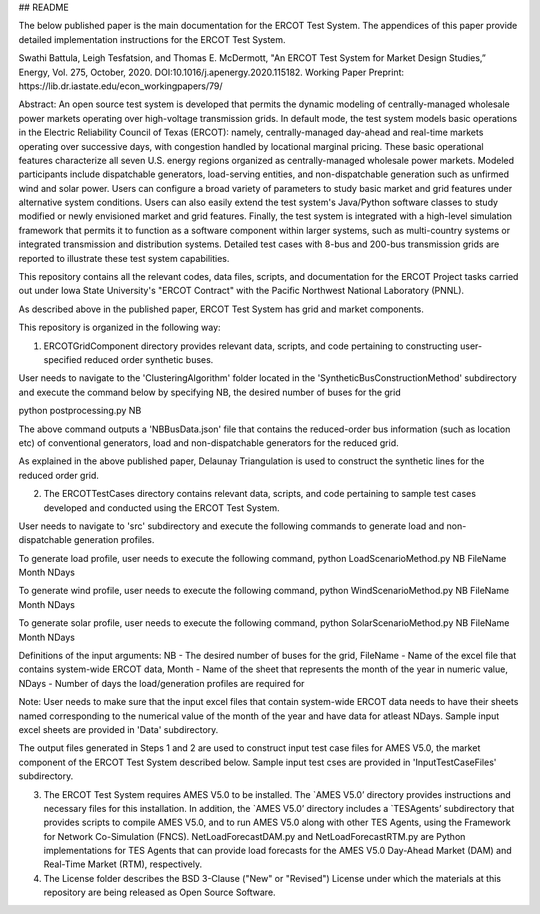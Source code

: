 ## README

The below published paper is the main documentation for the ERCOT Test System.  The appendices of this paper provide detailed implementation instructions for the ERCOT Test System.
 
Swathi Battula, Leigh Tesfatsion, and Thomas E. McDermott, "An ERCOT Test System for Market Design Studies,” Energy, Vol. 275, October, 2020.  DOI:10.1016/j.apenergy.2020.115182. Working Paper Preprint:  https://lib.dr.iastate.edu/econ_workingpapers/79/
 
Abstract: An open source test system is developed that permits the dynamic modeling of centrally-managed wholesale power markets operating over high-voltage transmission grids. In default mode, the test system models basic operations in the Electric Reliability Council of Texas (ERCOT): namely, centrally-managed day-ahead and real-time markets operating over successive days, with congestion handled by locational marginal pricing. These basic operational features characterize all seven U.S. energy regions organized as centrally-managed wholesale power markets. Modeled participants include dispatchable generators, load-serving entities, and non-dispatchable generation such as unfirmed wind and solar power. Users can configure a broad variety of parameters to study basic market and grid features under alternative system conditions. Users can also easily extend the test system's Java/Python software classes to study modified or newly envisioned market and grid features. Finally, the test system is integrated with a high-level simulation framework that permits it to function as a software component within larger systems, such as multi-country systems or integrated transmission and distribution systems. Detailed test cases with 8-bus and 200-bus transmission grids are reported to illustrate these test system capabilities.
 
This repository contains all the relevant codes, data files, scripts, and documentation for the ERCOT Project tasks carried out under Iowa State University's "ERCOT Contract" with the Pacific Northwest National Laboratory (PNNL).

As described above in the published paper, ERCOT Test System has grid and market components. 

This repository is organized in the following way:

1. ERCOTGridComponent directory provides relevant data, scripts, and code pertaining to constructing user-specified reduced order synthetic buses.

User needs to navigate to the 'ClusteringAlgorithm' folder located in the 'SyntheticBusConstructionMethod' subdirectory and execute the command below by specifying NB, the desired number of buses for the grid

python postprocessing.py NB

The above command outputs a 'NBBusData.json' file that contains the reduced-order bus information (such as location etc) of conventional generators, load and non-dispatchable generators for the reduced grid.

As explained in the above published paper, Delaunay Triangulation is used to construct the synthetic lines for the reduced order grid. 

2. The ERCOTTestCases directory contains relevant data, scripts, and code pertaining to sample test cases developed and conducted using the ERCOT Test System.

User needs to navigate to 'src' subdirectory and execute the following commands to generate load and non-dispatchable generation profiles. 

To generate load profile, user needs to execute the following command, 
python LoadScenarioMethod.py NB FileName Month NDays

To generate wind profile, user needs to execute the following command, 
python WindScenarioMethod.py NB FileName Month NDays

To generate solar profile, user needs to execute the following command, 
python SolarScenarioMethod.py NB FileName Month NDays

Definitions of the input arguments: NB - The desired number of buses for the grid, FileName - Name of the excel file that contains system-wide ERCOT data, Month - Name of the sheet that represents the month of the year in numeric value, NDays - Number of days the load/generation profiles are required for

Note: User needs to make sure that the input excel files that contain system-wide ERCOT data needs to have their sheets named corresponding to the numerical value of the month of the year and have data for atleast NDays. Sample input excel sheets are provided in 'Data' subdirectory.

The output files generated in Steps 1 and 2 are used to construct input test case files for AMES V5.0, the market component of the ERCOT Test System described below. Sample input test cses are provided in 'InputTestCaseFiles' subdirectory. 


3. The ERCOT Test System requires AMES V5.0 to be installed.  The `AMES V5.0’ directory provides instructions and necessary files for this installation.  In addition, the `AMES V5.0’ directory includes a `TESAgents’ subdirectory that provides scripts to compile AMES V5.0, and to run AMES V5.0 along with other TES Agents, using the Framework for Network Co-Simulation (FNCS).   NetLoadForecastDAM.py and NetLoadForecastRTM.py are Python implementations for TES Agents that can provide load forecasts for the AMES V5.0 Day-Ahead Market (DAM) and Real-Time Market (RTM), respectively.

4. The License folder describes the BSD 3-Clause ("New" or "Revised") License under which the materials at this repository are being released as Open Source Software.
